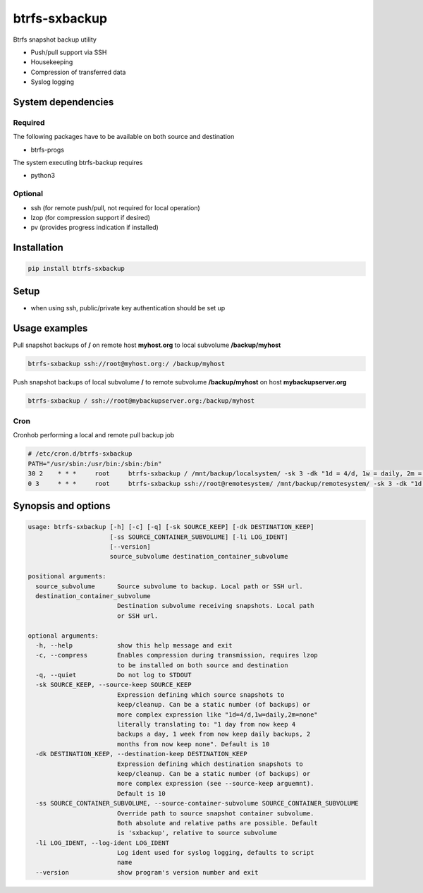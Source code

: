 btrfs-sxbackup
**************

Btrfs snapshot backup utility

* Push/pull support via SSH
* Housekeeping
* Compression of transferred data
* Syslog logging

System dependencies
===================
Required
--------
The following packages have to be available on both source and destination

* btrfs-progs

The system executing btrfs-backup requires

* python3

Optional
--------
* ssh (for remote push/pull, not required for local operation)
* lzop (for compression support if desired)
* pv (provides progress indication if installed)

Installation
============
.. code ::

    pip install btrfs-sxbackup

Setup
=====
* when using ssh, public/private key authentication should be set up

Usage examples
==============

Pull snapshot backups of **/** on remote host **myhost.org** to local subvolume **/backup/myhost**

.. code ::

    btrfs-sxbackup ssh://root@myhost.org:/ /backup/myhost

Push snapshot backups of local subvolume **/** to remote subvolume **/backup/myhost** on host **mybackupserver.org**

.. code ::

    btrfs-sxbackup / ssh://root@mybackupserver.org:/backup/myhost

Cron
----

Cronhob performing a local and remote pull backup job

.. code ::

    # /etc/cron.d/btrfs-sxbackup
    PATH="/usr/sbin:/usr/bin:/sbin:/bin"
    30 2    * * *     root     btrfs-sxbackup / /mnt/backup/localsystem/ -sk 3 -dk "1d = 4/d, 1w = daily, 2m = none"
    0 3     * * *     root     btrfs-sxbackup ssh://root@remotesystem/ /mnt/backup/remotesystem/ -sk 3 -dk "1d = 4/d, 1w = daily, 2m = none"

Synopsis and options
====================

.. code ::

    usage: btrfs-sxbackup [-h] [-c] [-q] [-sk SOURCE_KEEP] [-dk DESTINATION_KEEP]
                          [-ss SOURCE_CONTAINER_SUBVOLUME] [-li LOG_IDENT]
                          [--version]
                          source_subvolume destination_container_subvolume

    positional arguments:
      source_subvolume      Source subvolume to backup. Local path or SSH url.
      destination_container_subvolume
                            Destination subvolume receiving snapshots. Local path
                            or SSH url.

    optional arguments:
      -h, --help            show this help message and exit
      -c, --compress        Enables compression during transmission, requires lzop
                            to be installed on both source and destination
      -q, --quiet           Do not log to STDOUT
      -sk SOURCE_KEEP, --source-keep SOURCE_KEEP
                            Expression defining which source snapshots to
                            keep/cleanup. Can be a static number (of backups) or
                            more complex expression like "1d=4/d,1w=daily,2m=none"
                            literally translating to: "1 day from now keep 4
                            backups a day, 1 week from now keep daily backups, 2
                            months from now keep none". Default is 10
      -dk DESTINATION_KEEP, --destination-keep DESTINATION_KEEP
                            Expression defining which destination snapshots to
                            keep/cleanup. Can be a static number (of backups) or
                            more complex expression (see --source-keep arguemnt).
                            Default is 10
      -ss SOURCE_CONTAINER_SUBVOLUME, --source-container-subvolume SOURCE_CONTAINER_SUBVOLUME
                            Override path to source snapshot container subvolume.
                            Both absolute and relative paths are possible. Default
                            is 'sxbackup', relative to source subvolume
      -li LOG_IDENT, --log-ident LOG_IDENT
                            Log ident used for syslog logging, defaults to script
                            name
      --version             show program's version number and exit
